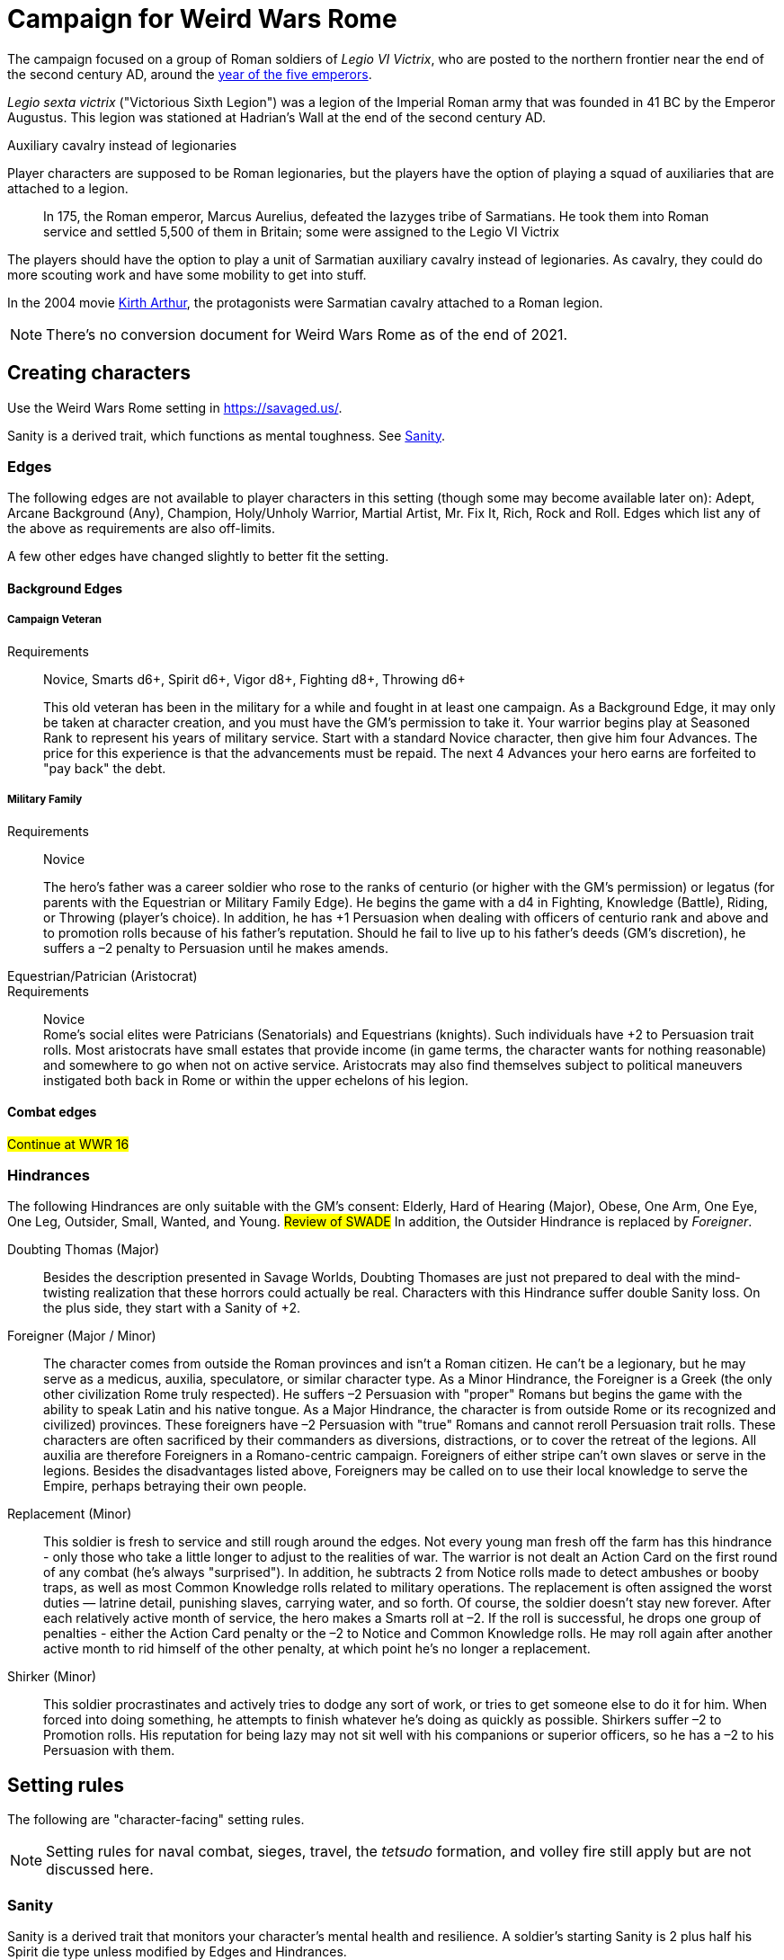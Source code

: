 = Campaign for Weird Wars Rome

The campaign focused on a group of Roman soldiers of _Legio VI Victrix_, who are posted to the northern frontier near the end of the second century AD, around the xref:https://en.wikipedia.org/wiki/List_of_Roman_emperors#193%E2%80%93235:_Year_of_the_Five_Emperors_and_Severan_dynasty[year of the five emperors].


_Legio sexta victrix_ ("Victorious Sixth Legion") was a legion of the Imperial Roman army that was founded in 41 BC by the Emperor Augustus.
This legion was stationed at Hadrian's Wall at the end of the second century AD.

.Auxiliary cavalry instead of legionaries
****
Player characters are supposed to be Roman legionaries, but the players have the option of playing a squad of auxiliaries that are attached to a legion. 

____
In 175, the Roman emperor, Marcus Aurelius, defeated the Iazyges tribe of Sarmatians. He took them into Roman service and settled 5,500 of them in Britain; some were assigned to the Legio VI Victrix
____

The players should have the option to play a unit of Sarmatian auxiliary cavalry instead of legionaries.
As cavalry, they could do more scouting work and have some mobility to get into stuff. 

In the 2004 movie xref:https://en.wikipedia.org/wiki/King_Arthur_(2004_film)[Kirth Arthur], the protagonists were Sarmatian cavalry attached to a Roman legion.


****


NOTE: There's no conversion document for Weird Wars Rome as of the end of 2021. 

== Creating characters

Use the Weird Wars Rome setting in https://savaged.us/.

Sanity is a derived trait, which functions as mental toughness. See <<#_sanity>>.

=== Edges

The following edges are not available to player characters in this setting (though some
may become available later on): 
Adept, Arcane Background (Any), Champion, Holy/Unholy Warrior, Martial Artist, Mr. Fix It, Rich, Rock and Roll. 
Edges which list any of the above as requirements are also off-limits.

A few other edges have changed slightly to better fit the setting. 


==== Background Edges

===== Campaign Veteran
Requirements:: Novice, Smarts d6+, Spirit d6+, Vigor d8+, Fighting d8+, Throwing d6+
+ 
This old veteran has been in the military for a while and fought in at least one campaign.
As a Background Edge, it may only be taken at character creation, and you must have the GM's   permission to take it. 
Your warrior begins play at Seasoned Rank to represent his years of military service. Start with a standard Novice character, then give him four Advances.
The price for this experience is that the advancements must be repaid. 
The next 4 Advances your hero earns are forfeited to "pay back" the debt.

===== Military Family
Requirements:: Novice
+ 
The hero’s father was a career soldier who rose to the ranks of centurio (or higher with the GM's permission) or legatus (for parents with the Equestrian or Military Family Edge). 
He begins the game with a d4 in Fighting, Knowledge (Battle), Riding, or Throwing (player’s choice).
In addition, he has +1 Persuasion when dealing with officers of centurio rank and above and to promotion rolls because of his father’s reputation.
Should he fail to live up to his father’s deeds (GM's discretion), he suffers a –2 penalty to Persuasion until he makes amends.

Equestrian/Patrician (Aristocrat)::
Requirements:: Novice + 
Rome’s social elites were Patricians (Senatorials) and Equestrians (knights). 
// (Commoners were called plebians, or plebs).
Such individuals have +2 to Persuasion trait rolls.
Most aristocrats have small estates that provide income (in game terms, the character wants for nothing reasonable) and somewhere to go when not on active service. 
Aristocrats may also find themselves subject to political maneuvers instigated both back in Rome or within the upper echelons of his legion.

==== Combat edges

#Continue at WWR 16#

=== Hindrances

The following Hindrances are only suitable with the GM's consent: 
Elderly, Hard of Hearing (Major), Obese, One Arm, One Eye, One Leg, Outsider, Small, Wanted, and Young.  #Review of SWADE#
In addition, the Outsider Hindrance is replaced by _Foreigner_.


Doubting Thomas (Major)::
Besides the description presented in Savage Worlds, Doubting Thomases are just not prepared to deal with the mind-twisting realization that these horrors could actually be real. 
Characters with this Hindrance suffer double Sanity loss. 
On the plus side, they start with a Sanity of +2.

Foreigner (Major / Minor)::
The character comes from outside the Roman provinces and isn’t a Roman citizen. 
He can’t be a legionary, but he may serve as a medicus, auxilia, speculatore, or similar character type.
As a Minor Hindrance, the Foreigner is a Greek (the only other civilization Rome truly respected).
He suffers –2 Persuasion with "proper" Romans but begins the game with the ability to speak
Latin and his native tongue.
As a Major Hindrance, the character is from outside Rome or its recognized and civilized)
provinces. 
These foreigners have –2 Persuasion with "true" Romans and cannot reroll Persuasion trait rolls.
These characters are often sacrificed by their commanders as diversions, distractions, or to cover the retreat of the legions. 
All auxilia are therefore Foreigners in a Romano-centric campaign.
Foreigners of either stripe can’t own slaves or serve in the legions. 
Besides the disadvantages listed above, Foreigners may be called on to use their local knowledge to serve the Empire, perhaps betraying their own people.

Replacement (Minor)::
This soldier is fresh to service and still rough around the edges. 
Not every young man fresh off the farm has this hindrance - only those who take a little longer to adjust to the realities of war.
The warrior is not dealt an Action Card on the first round of any combat (he’s always "surprised"). 
In addition, he subtracts 2 from Notice rolls made to detect ambushes or booby traps, as well as most Common Knowledge rolls related to military operations.
The replacement is often assigned the worst duties — latrine detail, punishing slaves, carrying
water, and so forth.
Of course, the soldier doesn’t stay new forever.
After each relatively active month of service, the hero makes a Smarts roll at –2. 
If the roll is successful, he drops one group of penalties - either the Action Card penalty or the –2 to Notice and Common Knowledge rolls. 
He may roll again after another active month to rid himself of the other penalty, at which point he’s no longer a replacement.
Shirker (Minor)::
This soldier procrastinates and actively tries to dodge any sort of work, or tries to get someone else to do it for him. 
When forced into doing something, he attempts to finish whatever he’s doing as quickly as possible.
Shirkers suffer –2 to Promotion rolls. 
His reputation for being lazy may not sit well with his companions or superior officers, so he has a –2 to his Persuasion with them.

== Setting rules

The following are "character-facing" setting rules.

NOTE: Setting rules for naval combat, sieges, travel, the _tetsudo_ formation, and volley fire still apply but are not discussed here. 

=== Sanity

Sanity is a derived trait that monitors your character’s mental health and resilience. 
A soldier’s starting Sanity is 2 plus half his Spirit die
type unless modified by Edges and Hindrances.

If a character increases his Spirit after character generation, it increases Sanity by one point as
well.
As a character faces various horrors, his Sanity may change. 
If his current Sanity reaches 0, he suffers a Disorder. 
// The War Master has the specific effects on page 51.

==== Madness

Every time a Fear test is failed, the character suffers the usual effects _and_ also loses a point of Sanity
(or two with a critical failure).

Recovery:: 
If a character has at least one point of Sanity and goes two game months without losing any more, he regains 1 point of Sanity. 
He may also spend Spoils to recover Sanity (see <<#sanity_recover,Indulgence>>).
When Sanity reaches 0, the soldier cannot recover normally. 
He must spend time in a sanctum of some sort, such as a temple or famous philosopher's home. 
At the end of each month, he may make a single Smarts roll at –2 (reflecting the primitive stage of psychology in this era). 
If successful, he removes one of his Disorders (see <<#disorder_table>>). 
If he removes all of his Disorders, he gains a point of Sanity instead and may then recover normally.

Over the Edge:: 
If a character Sanity slips too far, he can become dangerously unhinged. 
Characters with a Sanity of 1 or 2 are noticeably odd. 
People don't feel comfortable around them and they have a hard time fitting in.
Should a character's Sanity drop below 0, he must roll on the Disorders Table. 
If duplicate results are rolled, the problem becomes worse.
Sanity cannot drop below 0, but each time it would, the character suffers a new Disorder instead.

[[disorder_table]]
.Disorders
[cols="30%,70%",options="header"]
|===
| d20 | Result
| 1–3 a| 
Superstitious:: 
Your character has found something that helps him deal with the terrors he faces. 
Pick a simple routine or object to be the focus of this disorder. 
+ 
As long as the focus is undisturbed, this soldier can function normally. 
If the focus is lost or disturbed his trait rolls are modified by –1 for this mission.
| 4–6 a| 
Thousand-Yard Stare::
The distant look in this soldier’s eyes speaks volumes about the horrors he's seen. This soldier makes all his Notice rolls at –2.
| 7–8 a|
Flashbacks:: 
This legionary is overwhelmed by images of past battles and dead comrades. 
In combat, images flash through his mind, confusing the past with reality. 
He must make a Spirit test at –4 or gain the Hesitant hindrance for the remainder of the battle.
| 9–10 a|
Distant:: This legionary has been through many units and many comrades in the course of his career. 
He finds it difficult to form relationships. Viewed as a bit of a wet blanket in the best
situations, this soldier suffers a –2 penalty to his Persuasion and cannot spend a benny to reroll a Persuasion check.
| 11–12 a| 
Night Terrors:: 
This character has been traumatized by past events and cannot sleep properly without some kind of sedative. 
As a result, the individual is permanently tired. 
When it is important to sleep, a failed Vigor roll (–2) means this character cannot.
| 13–14 a|
Addiction:: 
Many legionaries deal with their mental pain and stress with strong wine or other narcotics.
The character has a Major Habit Hindrance.
| 15–16 a|
The Shakes:: 
During combat or anytime the character is under stress (determined by the GM) his hands start shaking, reducing all Agility and Agility-related skill rolls by –2.
| 17–18 a| 
Paranoia:: 
This legionary has seen things in the course of his duty that his superiors have refused to explain. 
He feels that every unexplained or odd action has a deeper meaning and goes to great lengths to fit them into his skewed perception of the world around him. 
He gets the Major Delusional hindrance, as well as a –2 to his Persuasion.
| 19–20 a| 
Blood Lust:: 
Bloody battle has awakened a strange lust within this veteran. 
He has the Bloodthirsty hindrance and a Minor Habit for killing.

|===


=== Awards and honors
The individual battle honors can be won. 
When any major awards is first granted, the character receives one advance. 
When worn, the legionary adds +2 to his Persuasion (+4 for the _corona graminea_).

==== Greater awards

Corona Muralis:: 
Awarded to the first soldier to scale the walls of a besieged enemy fortification.
// Despite its name, the Mural Crown was made of gold shaped to resemble battlements. 
// It was awarded to the first soldier to scale the walls of a besieged enemy fortification.
Corona Navalis::
Awarded to the first soldier to board an enemy ship during combat.
// The Naval Crown was bestowed upon the first soldier to board an enemy ship during combat.
Corona Civica:: 
Awarded to soldiers who saved the lives of their fellow soldiers (a minimum of a _contubernium_) in the face of the enemy. 
Recipients are required to wear it at all civic functions.
// The Civic Crown was awarded to soldiers who saved the lives of their fellow soldiers (a minimum of a contubernium) in the face of the enemy. 
// Recipients are required to wear it at all civic functions.
Corona Graminea:: 
Awarded to soldiers (usually of _centurio_ rank or higher) whose actions saved an entire legion.
Recipients of this award draw one additional Benny per session (this stacks with Luck).
// The Grass Crown was woven from the grass of the battlefield, and is awarded to soldiers (usually of centurio rank or higher) whose actions saved an entire legion.
// In addition to the bonuses listed for all awards above, recipients of a corona graminea draw one additional Benny per session (this stacks with Luck).
Triumph:: 
To be awarded a triumph (parade) the soldier had to be a _legatus_, have scored a victory over a significant foreign power, and be an elected magistrate.
+
NOTE: This award is out of reach of most characters.

// The greatest honor Rome could bestow on a soldier was a triumph (parade) through the streets of Rome. 
// To qualify for this honor, the soldier had to be a legatus (which rules out most characters), have scored a victory over a significant foreign power, and be an elected magistrate. 
// He also had to bring the army back to Rome, indicating the campaign was over and the legion was no longer required in the engagement. 
// Should a character be awarded a triumph, he gains a permanent +2 bonus to Charisma, gains +5 Experience Points, draws an additional Benny per session, and makes many powerful friends and enemies.
// Characters who march in their commander’s triumph draw an additional Benny per session for the next three sessions and gain +2 Charisma for the next month.

==== Lesser awards

Minor awards and honors can be earned for distinguishing oneself in military action. 

.Examples of lesser awards include:
* _armillae_ (armbands)
* _phalerae_ (sculpted discs worn on armor during parades)
* golden cups
* silver flags

These items count as a Spoil that the legionary can use (i.e., "cash in") once.
The legionary does not lose his award once spent, but he can't gain any other benefit from it.

After a Wild Card engages in an authorized conflict under the command of a superior officer, roll a d20. 
On a result of 20+, the character's actions earned distinction and he gains a lesser award as above.

Apply the following modifiers to the d20 roll.

.Award modifiers
[cols="30%,70%",options="header"]
|===
| Modifier | Event
| +1 | Saved the life of a non-citizen ally
| +1 | Saved the life of a fellow soldier
| +1 | Saved the life of a superior officer
| +1 | Defeated 3+ Extra foes without aid
| +2 | Defeated a Wild Card foe without aid
| +4 | Defeated a Wild Card opposing leader without aid
| +2 | Exemplary actions viewed by more than one superior (per superior)
|===

=== Promotion

When a character receives an award, roll a d20 and add +2 for each Leadership edge he possesses and a bonus equal to the Persuasion modifier that his combined awards grant him. 
He may also add +1 for each Spoil he cares to "share" to ensure that he's noticed by his superiors or those around him.
On a roll of 20 or higher, the character has distinguished himself. 
If there's an opening and the GM allows it, he's promoted a rank (with all the responsibility the rank entails). 

NOTE: The character does not get the Rank edge for free, but may choose it as an advance, ignoring the Command edge requirement.

If a spot isn't available or an advance in rank isn't appropriate, the character instead receives 1d4+1 Spoils as a reward for service.

A character who starts as a legionary cannot rise above _primi ordino_ rank without enlisting for a second tour; most will likely never rise above _optio_. 
See <<#_military_ranks>>.



=== Spoils

Spoils are treasures legionaries collect beyond their normal pay.
Spoils is an abstraction and represent a somewhat random assortment of coins, jewelry, objects of art, or even money from captives sold to bands of slavers who always followed the legions on campaign. 

The GM provides the players tokens to track their Spoils.

Each Spoil weighs two pounds and must be carried and watched  like all other gear. 

A character can spend a Spoil on any of the actions below when appropriate and with the GM's permission.
Each action costs one Spoil, does not stack with itself, and generally cannot be repeated for at least a month of game time.

Blessing:: 
The character makes a donation to the local temple or priest of his chosen deity.
He adds +1 to Spirit and all Spirit-based rolls for the next game month.
Carousing:: 
While on leave, the soldier parties hards. 
He gains a Benny that may be saved between sessions until used.
Experience:: 
Occasionally a legionary might find a veteran willing to share his tales and tactics—for a price. 
The legionary gains an Experience Point. #Need to revise#
_Immunis_:: 
The soldier pays a superior to grant him immunity from camp work for a week if on the march, or a month if in camp.
[[sanity_recover]]
Indulgence:: 
The character spends a Spoil on something meaningful—helping someone less fortunate or a personal interest. 
This strengthens his mental resolve and recovers one lost point of Sanity.
Rest and Recuperation:: 
If the soldier has been stricken with a disease, illness, or Fatigue, he may spend a spoil to get the best medical care, unguents, and medicines. 
With a successful Vigor roll, all Fatigue and illness is removed.
No refund is due if the roll is failed.




[appendix]
== Military structure

The core of each legion was made up of full-time, highly disciplined, professional soldiers. Rome had a varying number of legions over the years, ranging from four to as many as 60. Numbers in parentheses are the typical number of legionaries within the individual formations during the late Republic and early Imperial eras (see the sidebar on page 8 for the early Republic).
In general, 10 _contubernii_ make up a century, six centuries make up a cohort, and ten cohorts make up a legion.

Contubernium (8):: 
The smallest group within the legion was the "tent group", made up of eight soldiers. 
The name comes from the fact that each contubernium shared a single tent when on the march. Each unit also shared a millstone and cooking pot, carried by a mule assigned to the unit.
Century (80):: 
Despite the name, a century was usually formed of 80 actual soldiers and 20
noncombatant cooks and other servants. 
Led by a centurio (centurions), it was broken down into 8–10 contuberniums. 
Each century had a _signum_, a standard which served as a rallying point and carried their battle honors.
Cohort (480):: 
Six centuries made a cohort, the largest formation within a legion. 
Each cohort was led by a pilus prior, a senior centurio. 
The first cohort is double strength (800—960 men depending on period), made up of six 160-man centuries.
Legion (5280—6000):: 
Ten cohorts made a legion. 
Each legion had a single standard, the _aquila_ (eagle). 
This carried the legion’s battle honors and was highly revered. 
Loss of the aquila could lead to the legion being disgraced and disbanded.

== Auxiliaries

As well as legionaries, each legion was supported by _auxilia_, comprising foreign soldiers and specialist troops. 
A typical legion was supported by auxilia equal in number to the legionaries.
Among the auxilia were Balearic slingers, archers, cavalry, as well as _velites_, skirmishers
wearing little armor and armed with javelins. 
These were usually placed into cohorts of 500 or 1,000 men and commanded by a Roman
officer.

Specialist troops included engineers, medics, priests, and _speculatores_. 
They were organized into smaller groups, from a single man or contubernium up to about a century.
Every legion also had an extensive mule train, with each contubernium having its own mule, on which was loaded the unit’s tent, mill stone, cooking pot, and extra rations.

Artillery:: 
A typical legion had one _onager_ (light catapult) per cohort (six per legion) and one _scorpio_ (light ballista) per century (60 per legion). 
These were carried on carts drawn by mules. 
Each artillery piece was manned by artillerists, and had a compliment of carpenters to enact repairs or construct new siege engines.


[appendix]
== Military ranks

The following were the common military ranks used within the legions. 
Numbers in parentheses after the title indicate how many served in a typical legion. 
The standard early Imperial model is used.

Miles Gregarius:: 
Literally meaning "common soldier", this is the term for a legionary without any rank.
Decanus (480):: 
The lowest rank within the legions is the _decanus_, who led a _contubernium_. + 
In a cavalry _ala_, a _decurio_ commands 30 men _turma_. 
+ 
This is the highest rank characters can begin the game.
Tesserarius (60):: 
Each century had a _tesserarius_, who served as a sergeant of the watch and assistant to the century’s _optio_, taking his place if the optio fell in battle or was sick. 
They are third in command of a century. 
Optio (60):: 
Second in command to a _centurio_, and thus the second highest officer within a century. 
As well as filling the centurio's sandals should he be incapable of command, they also relieved him of many mundane duties, such as training and administration.
Centurio (45):: 
Each century of a legion is  commanded by a _centurio_, though select individuals held special titles (see below). 
Like modern day sergeants, they were the backbone of the army, handling the day-to-day running
of the legion as well as commanding men in the field. 
Many were appointed through the ranks, meaning they were excellent soldiers who already had the loyalty of their men, but some were appointed to the post by a higher power, which did not always sit well with the men they commanded.
Primus Ordino (5):: 
The five centurios in charge of the second to sixth centuries of the first cohort held the title primi ordines.
Pilus Prior (9):: 
The centurio of the first century within each cohort was the pilus prior.
Primus Pilum (1):: 
The "First Spear" (more correctly, "first file") was the senior centurio of the legion, and the highest rank an enlisted man could achieve. 
He commanded the first cohort and was fourth in command of the legion.
Tribunus (5):: 
Tribunes served as adjutants to the legatus. 
In most cases they were staff officers, handling the running of the camp under the camp prefect, but some were given command of a cohort in battle. 
This is the rank given to those characters who choose the Rank (Officer) Edge during character generation.
Praefectus Castrorum (1):: 
Translated as "camp prefect," this post was usually held by a long-serving career soldier, often a primus pilum who had served his time and had been promoted as reward. 
He was typically in charge of training or given tactical command, and was third in command of the legion itself.
Tribunus Laticlavius (1):: 
Senior tribune, and second in command of the legion. 
Literally, it means "Broad Band Tribune," due to the striped tunic typically worn by these men.
Legatus Legionis (1):: 
The highest rank within the legion and one appointed by the Emperor or Senate (depending on the era). 
Not all had military experience, so the camp prefect was often the true military commander. Many legati were provincial governors or consuls, commanding a single legion raised to protect
that province.
Legatus Augusti pro Praetore:: 
An "Imperial Legate" appointed by the Senate or Emperor in charge of multiple legions. He was usually the governor of the legions’ province as well.


=== Other ranks

Signifer:: 
Standard bearer for a century. 
His rank put him slightly above that of a legionary, but he had little command authority.
Aquilifer:: 
Despite carrying the legion’s standard, he ranked only slightly higher than a _signifer_ (though he earned more).
Praefectus:: 
Commanded an auxilia ala or cohort. 
He held a rank similar in authority to that of a tribunus and was always a Roman. 
In a game where all the characters are auxilia, a character with Rank (Military Tribune) receives this rank.

=== Naval ranks
The Roman navy used far fewer ranks than the legions.
Miles Classicus:: 
A common marine.
Centurio Classicus:: 
A centurio in command of a marine century.
Navarchus:: 
The captain of single warship.
Praefectus Classis:: 
The Roman equivalent of an admiral, this officer commanded a fleet.

[appendix]
== Inspiration

.Movies
* xref:https://www.imdb.com/title/tt0349683/?ref_=fn_al_tt_2[King Arthur] (2004)
* xref:https://www.imdb.com/title/tt1020558/?ref_=fn_al_tt_1[Centurion] (2010)
* xref:https://www.imdb.com/title/tt1034389/?ref_=fn_al_tt_2[The Eagle] (2011)
* xref:https://www.imdb.com/title/tt0462396/?ref_=fn_al_tt_1[The Last Legion] (2007)
* xref:https://www.imdb.com/title/tt0172495/?ref_=fn_al_tt_1[Gladiator] (2000)

.TV
* xref:https://www.imdb.com/title/tt0384766/?ref_=fn_al_tt_1[Rome] (2005-2007)